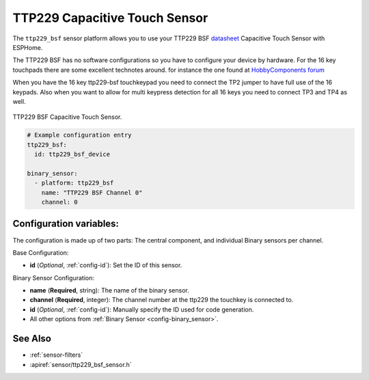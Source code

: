TTP229 Capacitive Touch Sensor
==============================

.. seo::
    :description: Instructions for setting up TTP229 BSF Capacitive Touch Sensor
    :image: ttp229_bsf.png
    :keywords: TTP229_BSF

The ``ttp229_bsf`` sensor platform allows you to use your TTP229 BSF `datasheet <https://www.sunrom.com/get/611100>`__
Capacitive Touch Sensor with ESPHome.

The TTP229 BSF has no software configurations so you have to configure your device by hardware.
For the 16 key touchpads there are some excellent technotes around.
for instance the one found at `HobbyComponents forum <http://forum.hobbycomponents.com/viewtopic.php?f=73&t=1781&hilit=hcmodu0079>`__

When you have the 16 key ttp229-bsf touchkeypad you need to connect the TP2 jumper to have full use of the 16 keypads.
Also when you want to allow for multi keypress detection for all 16 keys you need to connect TP3 and TP4 as well.

.. figure:: images/ttp229_bsf_full.png
    :align: center
    :width: 50.0%

    TTP229 BSF Capacitive Touch Sensor.

.. code-block:: yaml

    # Example configuration entry
    ttp229_bsf:
      id: ttp229_bsf_device

    binary_sensor:
      - platform: ttp229_bsf
        name: "TTP229 BSF Channel 0"
        channel: 0

Configuration variables:
------------------------

The configuration is made up of two parts: The central component, and individual Binary sensors per channel.

Base Configuration:

- **id** (*Optional*, :ref:`config-id`): Set the ID of this sensor.

Binary Sensor Configuration:

- **name** (**Required**, string): The name of the binary sensor.
- **channel** (**Required**, integer): The channel number at the ttp229 the touchkey is connected to.
- **id** (*Optional*, :ref:`config-id`): Manually specify the ID used for code generation.
- All other options from :ref:`Binary Sensor <config-binary_sensor>`.

See Also
--------

- :ref:`sensor-filters`
- :apiref:`sensor/ttp229_bsf_sensor.h`
